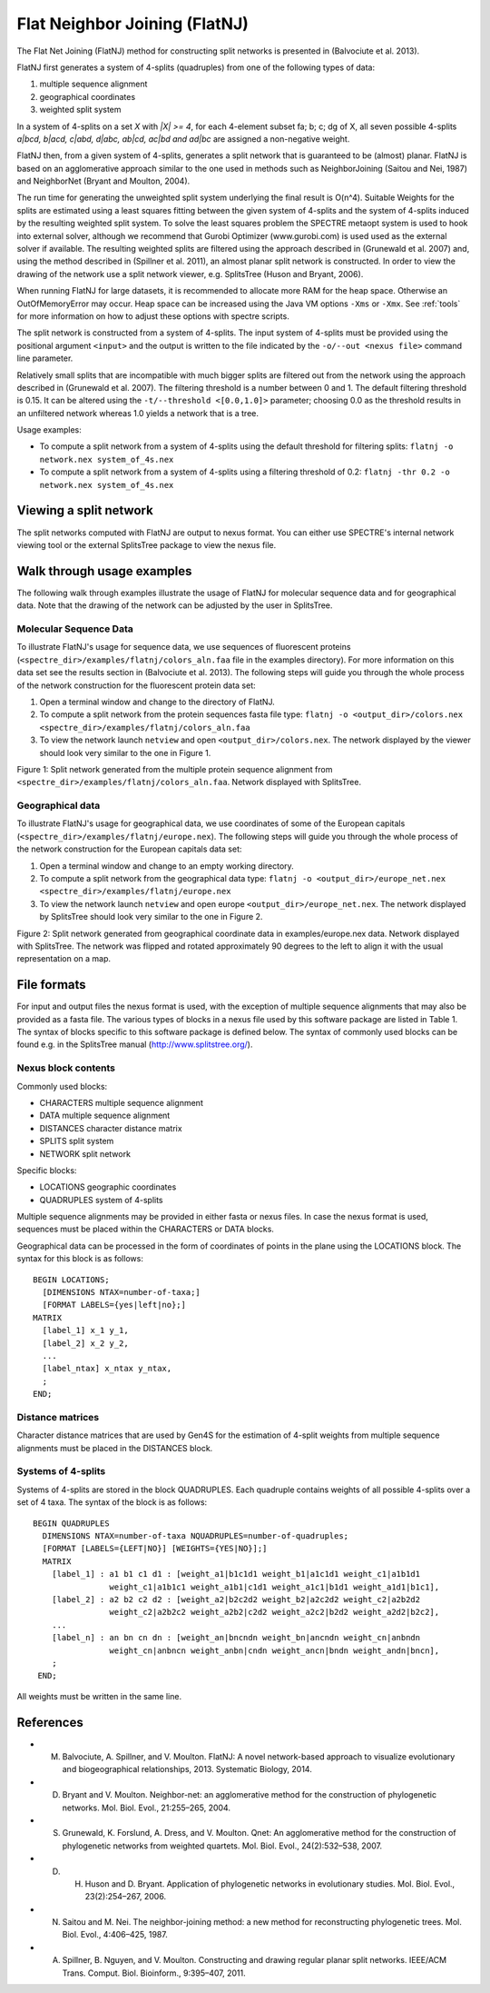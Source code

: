 .. _flatnj:

Flat Neighbor Joining (FlatNJ)
==============================

The Flat Net Joining (FlatNJ) method for constructing split networks is presented in (Balvociute et al. 2013).

FlatNJ first generates a system of 4-splits (quadruples) from one of the following types of data:

1. multiple sequence alignment
2. geographical coordinates
3. weighted split system

In a system of 4-splits on a set `X` with `|X| >= 4`, for each 4-element subset fa; b; c; dg of X, all seven possible 4-splits
`a|bcd, b|acd, c|abd, d|abc, ab|cd, ac|bd and ad|bc` are assigned a non-negative weight.

FlatNJ then, from a given system of 4-splits, generates a split network that is guaranteed to be (almost) planar. FlatNJ
is based on an agglomerative approach similar to the one used in methods such as NeighborJoining (Saitou and Nei, 1987)
and NeighborNet (Bryant and Moulton, 2004).

The run time for generating the unweighted split system underlying the final result is O(n^4). Suitable Weights
for the splits are estimated using a least squares fitting between the given system of 4-splits and the system of 4-splits
induced by the resulting weighted split system. To solve the least squares problem the SPECTRE metaopt system is used to
hook into external solver, although we recommend that Gurobi Optimizer (www.gurobi.com) is used used as the external solver if available.
The resulting weighted splits are filtered using the approach described in (Grunewald et al. 2007) and, using
the method described in (Spillner et al. 2011), an almost planar split network is constructed. In order to view the
drawing of the network use a split network viewer, e.g. SplitsTree (Huson and Bryant, 2006).

When running FlatNJ for large datasets, it is recommended to allocate more RAM for the heap space. Otherwise an
OutOfMemoryError may occur. Heap space can be increased using the Java VM options ``-Xms`` or ``-Xmx``. See :ref:`tools` for
more information on how to adjust these options with spectre scripts.

The split network is constructed from a system of 4-splits. The input system of 4-splits must be provided using
the positional argument ``<input>`` and the output is written to the file indicated by the ``-o/--out <nexus file>``
command line parameter.

Relatively small splits that are incompatible with much bigger splits are filtered out from the network using the approach
described in (Grunewald et al. 2007). The filtering threshold is a number between 0 and 1. The default filtering threshold
is 0.15. It can be altered using the ``-t/--threshold <[0.0,1.0]>`` parameter; choosing 0.0 as the threshold results in
an unfiltered network whereas 1.0 yields a network that is a tree.

Usage examples:

* To compute a split network from a system of 4-splits using the default threshold for filtering splits: ``flatnj -o network.nex system_of_4s.nex``
* To compute a split network from a system of 4-splits using a filtering threshold of 0.2: ``flatnj -thr 0.2 -o network.nex system_of_4s.nex``


Viewing a split network
-----------------------

The split networks computed with FlatNJ are output to nexus format.  You can either use SPECTRE's internal network viewing
tool or the external SplitsTree package to view the nexus file.

Walk through usage examples
---------------------------

The following walk through examples illustrate the usage of FlatNJ for molecular sequence data and for geographical data.
Note that the drawing of the network can be adjusted by the user in SplitsTree.

Molecular Sequence Data
~~~~~~~~~~~~~~~~~~~~~~~

To illustrate FlatNJ's usage for sequence data, we use sequences of fluorescent proteins (``<spectre_dir>/examples/flatnj/colors_aln.faa`` file in the
examples directory). For more information on this data set see the results section in (Balvociute et al. 2013). The
following steps will guide you through the whole process of the network construction for the fluorescent protein data set:

1. Open a terminal window and change to the directory of FlatNJ.

2. To compute a split network from the protein sequences fasta file type: ``flatnj -o <output_dir>/colors.nex <spectre_dir>/examples/flatnj/colors_aln.faa``

3. To view the network launch ``netview`` and open ``<output_dir>/colors.nex``. The network displayed by the viewer should look very similar to the one in Figure 1.


.. image:: images/flatnj-fig1.png
    :scale: 50 %

Figure 1: Split network generated from the multiple protein sequence alignment from ``<spectre_dir>/examples/flatnj/colors_aln.faa``.
Network displayed with SplitsTree.


Geographical data
~~~~~~~~~~~~~~~~~

To illustrate FlatNJ's usage for geographical data, we use coordinates of some of the European capitals (``<spectre_dir>/examples/flatnj/europe.nex``).
The following steps will guide you through the whole process of the network construction for the European capitals data set:

1. Open a terminal window and change to an empty working directory.
2. To compute a split network from the geographical data type: ``flatnj -o <output_dir>/europe_net.nex <spectre_dir>/examples/flatnj/europe.nex``
3. To view the network launch ``netview`` and open europe ``<output_dir>/europe_net.nex``. The network displayed by SplitsTree should look very similar to the one in Figure 2.

.. image:: images/flatnj-fig2.png
    :scale: 50 %

Figure 2: Split network generated from geographical coordinate data in examples/europe.nex data. Network
displayed with SplitsTree. The network was flipped and rotated approximately 90 degrees to the left to align it
with the usual representation on a map.


File formats
------------

For input and output files the nexus format is used, with the exception of multiple sequence alignments that may
also be provided as a fasta file. The various types of blocks in a nexus file used by this software package are listed
in Table 1. The syntax of blocks specific to this software package is defined below. The syntax of commonly used
blocks can be found e.g. in the SplitsTree manual (http://www.splitstree.org/).

Nexus block contents
~~~~~~~~~~~~~~~~~~~~

Commonly used blocks:

* CHARACTERS multiple sequence alignment
* DATA multiple sequence alignment
* DISTANCES character distance matrix
* SPLITS split system
* NETWORK split network

Specific blocks:

* LOCATIONS geographic coordinates
* QUADRUPLES system of 4-splits

Multiple sequence alignments may be provided in either fasta or nexus files. In case the nexus format is used,
sequences must be placed within the CHARACTERS or DATA blocks.

Geographical data can be processed in the form of coordinates of points in the plane using the LOCATIONS block.
The syntax for this block is as follows::

  BEGIN LOCATIONS;
    [DIMENSIONS NTAX=number-of-taxa;]
    [FORMAT LABELS={yes|left|no};]
  MATRIX
    [label_1] x_1 y_1,
    [label_2] x_2 y_2,
    ...
    [label_ntax] x_ntax y_ntax,
    ;
  END;

Distance matrices
~~~~~~~~~~~~~~~~~

Character distance matrices that are used by Gen4S for the estimation of 4-split weights from multiple sequence
alignments must be placed in the DISTANCES block.


Systems of 4-splits
~~~~~~~~~~~~~~~~~~~

Systems of 4-splits are stored in the block QUADRUPLES. Each quadruple contains weights of all possible 4-splits over
a set of 4 taxa. The syntax of the block is as follows::

  BEGIN QUADRUPLES
    DIMENSIONS NTAX=number-of-taxa NQUADRUPLES=number-of-quadruples;
    [FORMAT [LABELS={LEFT|NO}] [WEIGHTS={YES|NO}];]
    MATRIX
      [label_1] : a1 b1 c1 d1 : [weight_a1|b1c1d1 weight_b1|a1c1d1 weight_c1|a1b1d1
                  weight_c1|a1b1c1 weight_a1b1|c1d1 weight_a1c1|b1d1 weight_a1d1|b1c1],
      [label_2] : a2 b2 c2 d2 : [weight_a2|b2c2d2 weight_b2|a2c2d2 weight_c2|a2b2d2
                  weight_c2|a2b2c2 weight_a2b2|c2d2 weight_a2c2|b2d2 weight_a2d2|b2c2],
      ...
      [label_n] : an bn cn dn : [weight_an|bncndn weight_bn|ancndn weight_cn|anbndn
                  weight_cn|anbncn weight_anbn|cndn weight_ancn|bndn weight_andn|bncn],
      ;
   END;

All weights must be written in the same line.



References
----------

* M. Balvociute, A. Spillner, and V. Moulton. FlatNJ: A novel network-based approach to visualize evolutionary and biogeographical relationships, 2013. Systematic Biology, 2014.

* D. Bryant and V. Moulton. Neighbor-net: an agglomerative method for the construction of phylogenetic networks. Mol. Biol. Evol., 21:255–265, 2004.

* S. Grunewald, K. Forslund, A. Dress, and V. Moulton. Qnet: An agglomerative method for the construction of phylogenetic networks from weighted quartets. Mol. Biol. Evol., 24(2):532–538, 2007.

* D. H. Huson and D. Bryant. Application of phylogenetic networks in evolutionary studies. Mol. Biol. Evol., 23(2):254–267, 2006.

* N. Saitou and M. Nei. The neighbor-joining method: a new method for reconstructing phylogenetic trees. Mol. Biol. Evol., 4:406–425, 1987.

* A. Spillner, B. Nguyen, and V. Moulton. Constructing and drawing regular planar split networks. IEEE/ACM Trans. Comput. Biol. Bioinform., 9:395–407, 2011.
